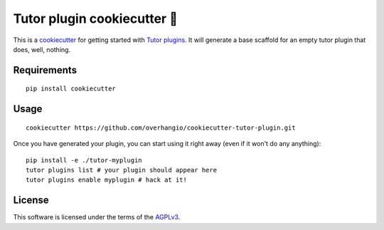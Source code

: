 Tutor plugin cookiecutter 🍪
============================

This is a `cookiecutter <https://cookiecutter.readthedocs.io/en/latest/tutorial2.html>`__ for getting started with `Tutor plugins <https://docs.tutor.overhang.io/plugins.html>`__. It will generate a base scaffold for an empty tutor plugin that does, well, nothing.

Requirements
------------

::

    pip install cookiecutter

Usage
-----

::
    
    cookiecutter https://github.com/overhangio/cookiecutter-tutor-plugin.git

Once you have generated your plugin, you can start using it right away (even if it won't do any anything)::
  
    pip install -e ./tutor-myplugin
    tutor plugins list # your plugin should appear here
    tutor plugins enable myplugin # hack at it!

License
-------

This software is licensed under the terms of the `AGPLv3 <https://www.gnu.org/licenses/agpl-3.0.en.html>`__.